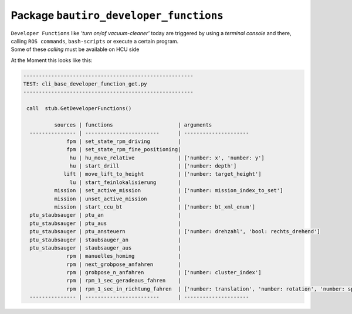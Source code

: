 ##########################################
Package ``bautiro_developer_functions``
##########################################


.. needtable:: developer_function
   :tags: developer_function
   :style: table

.. _BAUTIRO-662 - HCU controls service and dev functions (S27): https://rb-tracker.bosch.com/tracker19/browse/BAUTIRO-662

.. _BAUTIRO-1084 - Erste Durchsprache Dev-Functions: https://rb-tracker.bosch.com/tracker19/browse/BAUTIRO-1084

.. _bautiro_common/hcu_ccu_interface_definition/base_layer_service.proto: https://github.boschdevcloud.com/BAUTIRO/bautiro_common/blob/develop/hcu_ccu_interface_definition/protos/base_layer_service.proto

.. req:: HCU controls service and dev functions [dev_func]
   :id: SW_REQ_DEVFUNC_001
   :status: accepted
   :tags: developer_function

   | realization of this Requirement is planned and tracked by
   | `BAUTIRO-662 - HCU controls service and dev functions (S27)`_
   |
   | A bautiro user (non developer) should be able
     to control service and developer functions of the Bautiro.


| ``Developer Functions`` like *'turn on/of vacuum-cleaner'*
  today are triggered by using a *terminal console* and there,
  calling ``ROS commands``, ``bash-scripts`` or execute a certain program.
| Some of these *calling* must be available on HCU side



.. spec:: HCU-to-CCU grpc BASE-SERVICE extend by GetDeveloperFunctions and CallDeveloperFunction
   :id: SW_SPEC_DEVFUNC_001
   :links: SW_REQ_DEVFUNC_001
   :tags: developer_function

   | `bautiro_common/hcu_ccu_interface_definition/base_layer_service.proto`_
   | gets extended by

     .. code::

       rpc GetDeveloperFunctions(google.protobuf.Empty) returns (DeveloperFunctionList);

       rpc CallDeveloperFunction(DeveloperFunctionDefinition) returns (DeveloperFunctionCallResult);


.. test:: ccu_data_services/test/05_grpc_HALC/base/cli_base_developer_function.py verifies the CCU-side implementation
   :id: SW_TEST_DEVFUNC_001
   :links: SW_SPEC_DEVFUNC_001
   :status: implemented
   :tags: developer_function

   First Draft ist calling ``cli_base_developer_function_get.py`` logs available functions on console output.

At the Moment this looks like this:

.. code::

   -------------------------------------------------------
   TEST: cli_base_developer_function_get.py
   -------------------------------------------------------

    call  stub.GetDeveloperFunctions()

             sources | functions                     | arguments
     --------------- | ------------------------      | ---------------------
                 fpm | set_state_rpm_driving         |
                 fpm | set_state_rpm_fine_positioning|
                  hu | hu_move_relative              | ['number: x', 'number: y']
                  hu | start_drill                   | ['number: depth']
                lift | move_lift_to_height           | ['number: target_height']
                  lu | start_feinlokalisierung       |
             mission | set_active_mission            | ['number: mission_index_to_set']
             mission | unset_active_mission          |
             mission | start_ccu_bt                  | ['number: bt_xml_enum']
     ptu_staubsauger | ptu_an                        |
     ptu_staubsauger | ptu_aus                       |
     ptu_staubsauger | ptu_ansteuern                 | ['number: drehzahl', 'bool: rechts_drehend']
     ptu_staubsauger | staubsauger_an                |
     ptu_staubsauger | staubsauger_aus               |
                 rpm | manuelles_homing              |
                 rpm | next_grobpose_anfahren        |
                 rpm | grobpose_n_anfahren           | ['number: cluster_index']
                 rpm | rpm_1_sec_geradeaus_fahren    |
                 rpm | rpm_1_sec_in_richtung_fahren  | ['number: translation', 'number: rotation', 'number: speed']
     --------------- | ------------------------      | ---------------------



.. req:: Some basic function-calls must be available
   :id: SW_REQ_DEVFUNC_002
   :status: accepted
   :tags: developer_function

   | `BAUTIRO-1084 - Erste Durchsprache Dev-Functions`_

   #. Lift auf Höhe Fahren:
   #. Manual Homing
   #. Verschiedene Behavior Trees starten
   #. Grob Pose Anfahren
   #. Feinlokalisierung anstoßen
   #. Staubsauger an / aus
   #. PTU steuern


.. spec:: New package bautiro_developer_functions is introduced.
   :id: SW_SPEC_DEVFUNC_004
   :links: SW_REQ_DEVFUNC_002
   :status: proposed
   :tags: developer_function

   | To hold the code for listing/calling ``Developer Functions``
   | and to place
   | Simple "hard coded" developer functions

   .. code::

      package:     bautiro_developer_functions
      sub-package    core     # inner logic
      sub-package    py       # callable developer functions

.. spec:: Umsetzung Some basic function-calls
   :id: SW_SPEC_DEVFUNC_002
   :links: SW_REQ_DEVFUNC_002
   :status: accepted
   :tags: developer_function


   #. Lift auf Höhe Fahren:

      - Parameter   ZielPosition     0.0  -  2.46     [0.01]
      - Parameter   Geschwindigkeit  (S,M,L)
   #. Manual Homing

   #. Grob Pose Anfahren

      - | Parameter  : Cluster n
        | -->  Send_goal(Cluster_n_koord)  and  RPM-Navigation
   #. Feinlokalsierung anstoßen

      - Parameter  : keine
   #. Staubsauger

      - Param:     an / aus
   #. PTU

      - Param: Rechts_Links
      - Param: Drehzahl


.. spec:: 'Verschiedene Behavior Trees starten' and usage of 'skill_server.get_skills()'
   :id: SW_SPEC_DEVFUNC_003
   :links: SW_REQ_DEVFUNC_001, SW_REQ_DEVFUNC_002
   :tags: developer_function

   | Regarding Requirement:  ``Verschiedene Behavior Trees starten``
   |
   | Current Implementation offers Service ``skill_server.get_skills()``
     that lists available (configured) **Skills** of the **Behavior-Trees**
   |
   | CCU-DevFunc shall use the service and (forward) offer
     these Skills as part of ``DeveloperFunctionList`` towards HCU.




